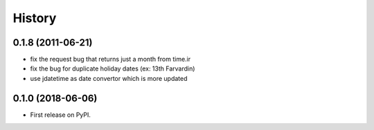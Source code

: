 =======
History
=======

0.1.8 (2011-06-21)
-----------------
* fix the request bug that returns just a month from time.ir
* fix the bug for duplicate holiday dates (ex: 13th Farvardin)
* use jdatetime as date convertor which is more updated

0.1.0 (2018-06-06)
------------------

* First release on PyPI.
